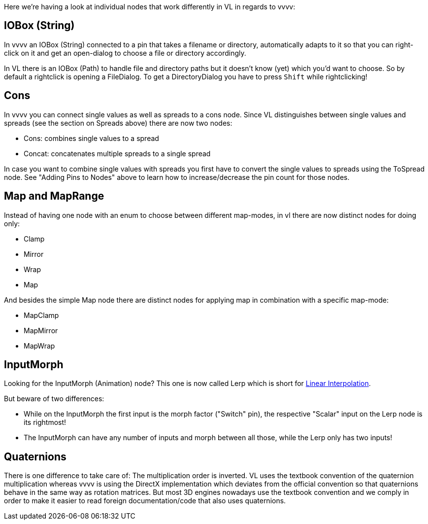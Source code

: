 :experimental:
Here we're having a look at individual nodes that work differently in VL in regards to vvvv:

== IOBox (String)
In vvvv an IOBox (String) connected to a pin that takes a filename or directory, automatically adapts to it so that you can right-click on it and get an open-dialog to choose a file or directory accordingly. 

In VL there is an IOBox (Path) to handle file and directory paths but it doesn't know (yet) which you'd want to choose. So by default a rightclick is opening a FileDialog. To get a DirectoryDialog you have to press kbd:[Shift] while rightclicking!

== Cons
In vvvv you can connect single values as well as spreads to a cons node. Since VL distinguishes between single values and spreads (see the section on Spreads above) there are now two nodes:

* Cons: combines single values to a spread
* Concat: concatenates multiple spreads to a single spread

In case you want to combine single values with spreads you first have to convert the single values to spreads using the ToSpread node. See "Adding Pins to Nodes" above to learn how to increase/decrease the pin count for those nodes. 

== Map and MapRange
Instead of having one node with an enum to choose between different map-modes, in vl there are now distinct nodes for doing only:

* Clamp
* Mirror
* Wrap
* Map

And besides the simple Map node there are distinct nodes for applying map in combination with a specific map-mode:

* MapClamp
* MapMirror
* MapWrap

== InputMorph
Looking for the InputMorph (Animation) node? This one is now called Lerp which is short for link:https://en.wikipedia.org/wiki/Linear_interpolation[Linear Interpolation]. 

But beware of two differences:

* While on the InputMorph the first input is the morph factor ("Switch" pin), the respective "Scalar" input on the Lerp node is its rightmost!
* The InputMorph can have any number of inputs and morph between all those, while the Lerp only has two inputs!

== Quaternions
There is one difference to take care of: The multiplication order is inverted. VL uses the textbook convention of the quaternion multiplication whereas vvvv is using the DirectX implementation which deviates from the official convention so that quaternions behave in the same way as rotation matrices. But most 3D engines nowadays use the textbook convention and we comply in order to make it easier to read foreign documentation/code that also uses quaternions.
